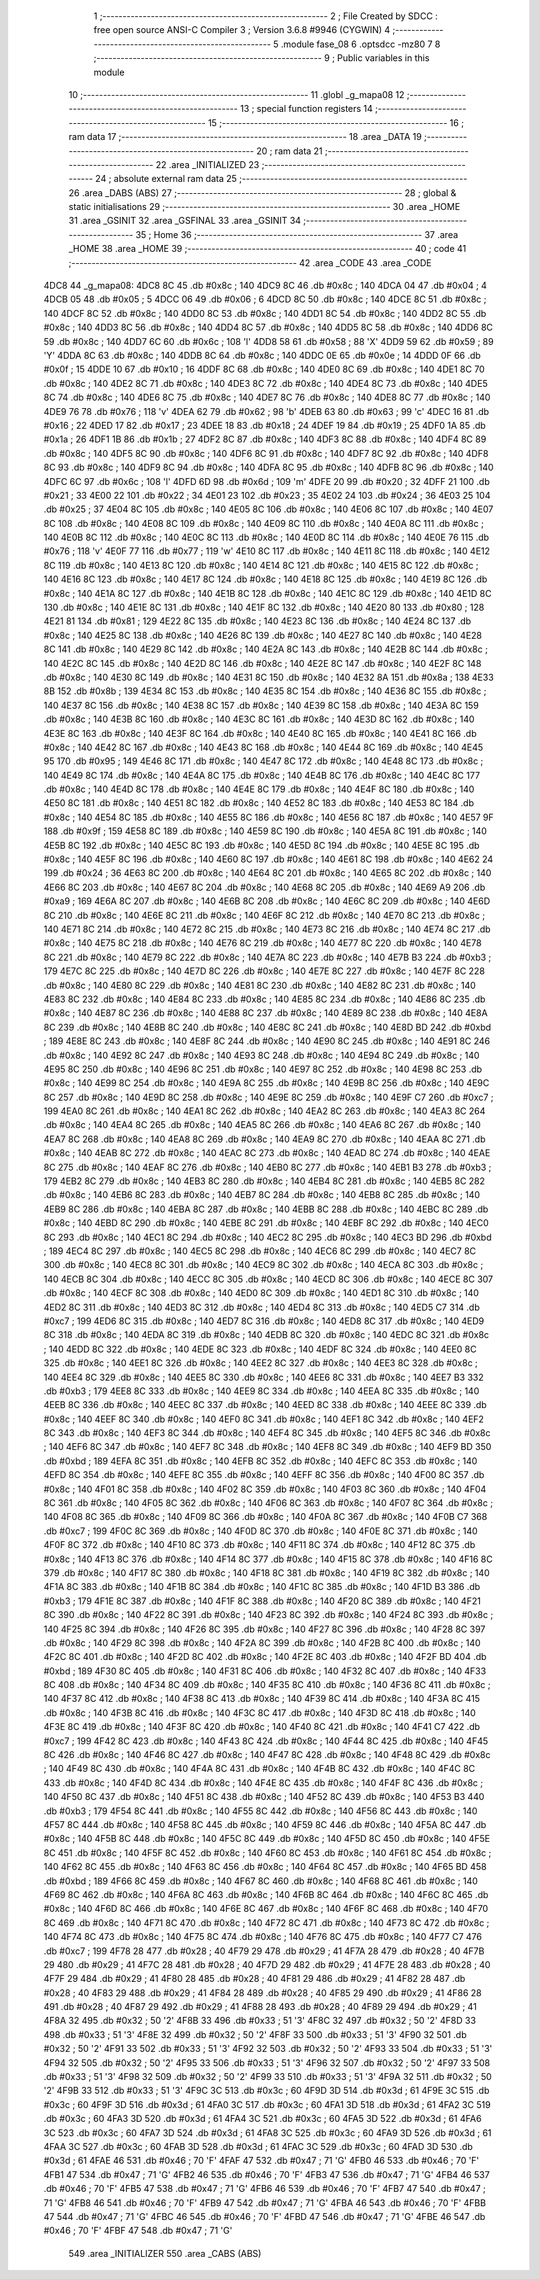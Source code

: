                               1 ;--------------------------------------------------------
                              2 ; File Created by SDCC : free open source ANSI-C Compiler
                              3 ; Version 3.6.8 #9946 (CYGWIN)
                              4 ;--------------------------------------------------------
                              5 	.module fase_08
                              6 	.optsdcc -mz80
                              7 	
                              8 ;--------------------------------------------------------
                              9 ; Public variables in this module
                             10 ;--------------------------------------------------------
                             11 	.globl _g_mapa08
                             12 ;--------------------------------------------------------
                             13 ; special function registers
                             14 ;--------------------------------------------------------
                             15 ;--------------------------------------------------------
                             16 ; ram data
                             17 ;--------------------------------------------------------
                             18 	.area _DATA
                             19 ;--------------------------------------------------------
                             20 ; ram data
                             21 ;--------------------------------------------------------
                             22 	.area _INITIALIZED
                             23 ;--------------------------------------------------------
                             24 ; absolute external ram data
                             25 ;--------------------------------------------------------
                             26 	.area _DABS (ABS)
                             27 ;--------------------------------------------------------
                             28 ; global & static initialisations
                             29 ;--------------------------------------------------------
                             30 	.area _HOME
                             31 	.area _GSINIT
                             32 	.area _GSFINAL
                             33 	.area _GSINIT
                             34 ;--------------------------------------------------------
                             35 ; Home
                             36 ;--------------------------------------------------------
                             37 	.area _HOME
                             38 	.area _HOME
                             39 ;--------------------------------------------------------
                             40 ; code
                             41 ;--------------------------------------------------------
                             42 	.area _CODE
                             43 	.area _CODE
   4DC8                      44 _g_mapa08:
   4DC8 8C                   45 	.db #0x8c	; 140
   4DC9 8C                   46 	.db #0x8c	; 140
   4DCA 04                   47 	.db #0x04	; 4
   4DCB 05                   48 	.db #0x05	; 5
   4DCC 06                   49 	.db #0x06	; 6
   4DCD 8C                   50 	.db #0x8c	; 140
   4DCE 8C                   51 	.db #0x8c	; 140
   4DCF 8C                   52 	.db #0x8c	; 140
   4DD0 8C                   53 	.db #0x8c	; 140
   4DD1 8C                   54 	.db #0x8c	; 140
   4DD2 8C                   55 	.db #0x8c	; 140
   4DD3 8C                   56 	.db #0x8c	; 140
   4DD4 8C                   57 	.db #0x8c	; 140
   4DD5 8C                   58 	.db #0x8c	; 140
   4DD6 8C                   59 	.db #0x8c	; 140
   4DD7 6C                   60 	.db #0x6c	; 108	'l'
   4DD8 58                   61 	.db #0x58	; 88	'X'
   4DD9 59                   62 	.db #0x59	; 89	'Y'
   4DDA 8C                   63 	.db #0x8c	; 140
   4DDB 8C                   64 	.db #0x8c	; 140
   4DDC 0E                   65 	.db #0x0e	; 14
   4DDD 0F                   66 	.db #0x0f	; 15
   4DDE 10                   67 	.db #0x10	; 16
   4DDF 8C                   68 	.db #0x8c	; 140
   4DE0 8C                   69 	.db #0x8c	; 140
   4DE1 8C                   70 	.db #0x8c	; 140
   4DE2 8C                   71 	.db #0x8c	; 140
   4DE3 8C                   72 	.db #0x8c	; 140
   4DE4 8C                   73 	.db #0x8c	; 140
   4DE5 8C                   74 	.db #0x8c	; 140
   4DE6 8C                   75 	.db #0x8c	; 140
   4DE7 8C                   76 	.db #0x8c	; 140
   4DE8 8C                   77 	.db #0x8c	; 140
   4DE9 76                   78 	.db #0x76	; 118	'v'
   4DEA 62                   79 	.db #0x62	; 98	'b'
   4DEB 63                   80 	.db #0x63	; 99	'c'
   4DEC 16                   81 	.db #0x16	; 22
   4DED 17                   82 	.db #0x17	; 23
   4DEE 18                   83 	.db #0x18	; 24
   4DEF 19                   84 	.db #0x19	; 25
   4DF0 1A                   85 	.db #0x1a	; 26
   4DF1 1B                   86 	.db #0x1b	; 27
   4DF2 8C                   87 	.db #0x8c	; 140
   4DF3 8C                   88 	.db #0x8c	; 140
   4DF4 8C                   89 	.db #0x8c	; 140
   4DF5 8C                   90 	.db #0x8c	; 140
   4DF6 8C                   91 	.db #0x8c	; 140
   4DF7 8C                   92 	.db #0x8c	; 140
   4DF8 8C                   93 	.db #0x8c	; 140
   4DF9 8C                   94 	.db #0x8c	; 140
   4DFA 8C                   95 	.db #0x8c	; 140
   4DFB 8C                   96 	.db #0x8c	; 140
   4DFC 6C                   97 	.db #0x6c	; 108	'l'
   4DFD 6D                   98 	.db #0x6d	; 109	'm'
   4DFE 20                   99 	.db #0x20	; 32
   4DFF 21                  100 	.db #0x21	; 33
   4E00 22                  101 	.db #0x22	; 34
   4E01 23                  102 	.db #0x23	; 35
   4E02 24                  103 	.db #0x24	; 36
   4E03 25                  104 	.db #0x25	; 37
   4E04 8C                  105 	.db #0x8c	; 140
   4E05 8C                  106 	.db #0x8c	; 140
   4E06 8C                  107 	.db #0x8c	; 140
   4E07 8C                  108 	.db #0x8c	; 140
   4E08 8C                  109 	.db #0x8c	; 140
   4E09 8C                  110 	.db #0x8c	; 140
   4E0A 8C                  111 	.db #0x8c	; 140
   4E0B 8C                  112 	.db #0x8c	; 140
   4E0C 8C                  113 	.db #0x8c	; 140
   4E0D 8C                  114 	.db #0x8c	; 140
   4E0E 76                  115 	.db #0x76	; 118	'v'
   4E0F 77                  116 	.db #0x77	; 119	'w'
   4E10 8C                  117 	.db #0x8c	; 140
   4E11 8C                  118 	.db #0x8c	; 140
   4E12 8C                  119 	.db #0x8c	; 140
   4E13 8C                  120 	.db #0x8c	; 140
   4E14 8C                  121 	.db #0x8c	; 140
   4E15 8C                  122 	.db #0x8c	; 140
   4E16 8C                  123 	.db #0x8c	; 140
   4E17 8C                  124 	.db #0x8c	; 140
   4E18 8C                  125 	.db #0x8c	; 140
   4E19 8C                  126 	.db #0x8c	; 140
   4E1A 8C                  127 	.db #0x8c	; 140
   4E1B 8C                  128 	.db #0x8c	; 140
   4E1C 8C                  129 	.db #0x8c	; 140
   4E1D 8C                  130 	.db #0x8c	; 140
   4E1E 8C                  131 	.db #0x8c	; 140
   4E1F 8C                  132 	.db #0x8c	; 140
   4E20 80                  133 	.db #0x80	; 128
   4E21 81                  134 	.db #0x81	; 129
   4E22 8C                  135 	.db #0x8c	; 140
   4E23 8C                  136 	.db #0x8c	; 140
   4E24 8C                  137 	.db #0x8c	; 140
   4E25 8C                  138 	.db #0x8c	; 140
   4E26 8C                  139 	.db #0x8c	; 140
   4E27 8C                  140 	.db #0x8c	; 140
   4E28 8C                  141 	.db #0x8c	; 140
   4E29 8C                  142 	.db #0x8c	; 140
   4E2A 8C                  143 	.db #0x8c	; 140
   4E2B 8C                  144 	.db #0x8c	; 140
   4E2C 8C                  145 	.db #0x8c	; 140
   4E2D 8C                  146 	.db #0x8c	; 140
   4E2E 8C                  147 	.db #0x8c	; 140
   4E2F 8C                  148 	.db #0x8c	; 140
   4E30 8C                  149 	.db #0x8c	; 140
   4E31 8C                  150 	.db #0x8c	; 140
   4E32 8A                  151 	.db #0x8a	; 138
   4E33 8B                  152 	.db #0x8b	; 139
   4E34 8C                  153 	.db #0x8c	; 140
   4E35 8C                  154 	.db #0x8c	; 140
   4E36 8C                  155 	.db #0x8c	; 140
   4E37 8C                  156 	.db #0x8c	; 140
   4E38 8C                  157 	.db #0x8c	; 140
   4E39 8C                  158 	.db #0x8c	; 140
   4E3A 8C                  159 	.db #0x8c	; 140
   4E3B 8C                  160 	.db #0x8c	; 140
   4E3C 8C                  161 	.db #0x8c	; 140
   4E3D 8C                  162 	.db #0x8c	; 140
   4E3E 8C                  163 	.db #0x8c	; 140
   4E3F 8C                  164 	.db #0x8c	; 140
   4E40 8C                  165 	.db #0x8c	; 140
   4E41 8C                  166 	.db #0x8c	; 140
   4E42 8C                  167 	.db #0x8c	; 140
   4E43 8C                  168 	.db #0x8c	; 140
   4E44 8C                  169 	.db #0x8c	; 140
   4E45 95                  170 	.db #0x95	; 149
   4E46 8C                  171 	.db #0x8c	; 140
   4E47 8C                  172 	.db #0x8c	; 140
   4E48 8C                  173 	.db #0x8c	; 140
   4E49 8C                  174 	.db #0x8c	; 140
   4E4A 8C                  175 	.db #0x8c	; 140
   4E4B 8C                  176 	.db #0x8c	; 140
   4E4C 8C                  177 	.db #0x8c	; 140
   4E4D 8C                  178 	.db #0x8c	; 140
   4E4E 8C                  179 	.db #0x8c	; 140
   4E4F 8C                  180 	.db #0x8c	; 140
   4E50 8C                  181 	.db #0x8c	; 140
   4E51 8C                  182 	.db #0x8c	; 140
   4E52 8C                  183 	.db #0x8c	; 140
   4E53 8C                  184 	.db #0x8c	; 140
   4E54 8C                  185 	.db #0x8c	; 140
   4E55 8C                  186 	.db #0x8c	; 140
   4E56 8C                  187 	.db #0x8c	; 140
   4E57 9F                  188 	.db #0x9f	; 159
   4E58 8C                  189 	.db #0x8c	; 140
   4E59 8C                  190 	.db #0x8c	; 140
   4E5A 8C                  191 	.db #0x8c	; 140
   4E5B 8C                  192 	.db #0x8c	; 140
   4E5C 8C                  193 	.db #0x8c	; 140
   4E5D 8C                  194 	.db #0x8c	; 140
   4E5E 8C                  195 	.db #0x8c	; 140
   4E5F 8C                  196 	.db #0x8c	; 140
   4E60 8C                  197 	.db #0x8c	; 140
   4E61 8C                  198 	.db #0x8c	; 140
   4E62 24                  199 	.db #0x24	; 36
   4E63 8C                  200 	.db #0x8c	; 140
   4E64 8C                  201 	.db #0x8c	; 140
   4E65 8C                  202 	.db #0x8c	; 140
   4E66 8C                  203 	.db #0x8c	; 140
   4E67 8C                  204 	.db #0x8c	; 140
   4E68 8C                  205 	.db #0x8c	; 140
   4E69 A9                  206 	.db #0xa9	; 169
   4E6A 8C                  207 	.db #0x8c	; 140
   4E6B 8C                  208 	.db #0x8c	; 140
   4E6C 8C                  209 	.db #0x8c	; 140
   4E6D 8C                  210 	.db #0x8c	; 140
   4E6E 8C                  211 	.db #0x8c	; 140
   4E6F 8C                  212 	.db #0x8c	; 140
   4E70 8C                  213 	.db #0x8c	; 140
   4E71 8C                  214 	.db #0x8c	; 140
   4E72 8C                  215 	.db #0x8c	; 140
   4E73 8C                  216 	.db #0x8c	; 140
   4E74 8C                  217 	.db #0x8c	; 140
   4E75 8C                  218 	.db #0x8c	; 140
   4E76 8C                  219 	.db #0x8c	; 140
   4E77 8C                  220 	.db #0x8c	; 140
   4E78 8C                  221 	.db #0x8c	; 140
   4E79 8C                  222 	.db #0x8c	; 140
   4E7A 8C                  223 	.db #0x8c	; 140
   4E7B B3                  224 	.db #0xb3	; 179
   4E7C 8C                  225 	.db #0x8c	; 140
   4E7D 8C                  226 	.db #0x8c	; 140
   4E7E 8C                  227 	.db #0x8c	; 140
   4E7F 8C                  228 	.db #0x8c	; 140
   4E80 8C                  229 	.db #0x8c	; 140
   4E81 8C                  230 	.db #0x8c	; 140
   4E82 8C                  231 	.db #0x8c	; 140
   4E83 8C                  232 	.db #0x8c	; 140
   4E84 8C                  233 	.db #0x8c	; 140
   4E85 8C                  234 	.db #0x8c	; 140
   4E86 8C                  235 	.db #0x8c	; 140
   4E87 8C                  236 	.db #0x8c	; 140
   4E88 8C                  237 	.db #0x8c	; 140
   4E89 8C                  238 	.db #0x8c	; 140
   4E8A 8C                  239 	.db #0x8c	; 140
   4E8B 8C                  240 	.db #0x8c	; 140
   4E8C 8C                  241 	.db #0x8c	; 140
   4E8D BD                  242 	.db #0xbd	; 189
   4E8E 8C                  243 	.db #0x8c	; 140
   4E8F 8C                  244 	.db #0x8c	; 140
   4E90 8C                  245 	.db #0x8c	; 140
   4E91 8C                  246 	.db #0x8c	; 140
   4E92 8C                  247 	.db #0x8c	; 140
   4E93 8C                  248 	.db #0x8c	; 140
   4E94 8C                  249 	.db #0x8c	; 140
   4E95 8C                  250 	.db #0x8c	; 140
   4E96 8C                  251 	.db #0x8c	; 140
   4E97 8C                  252 	.db #0x8c	; 140
   4E98 8C                  253 	.db #0x8c	; 140
   4E99 8C                  254 	.db #0x8c	; 140
   4E9A 8C                  255 	.db #0x8c	; 140
   4E9B 8C                  256 	.db #0x8c	; 140
   4E9C 8C                  257 	.db #0x8c	; 140
   4E9D 8C                  258 	.db #0x8c	; 140
   4E9E 8C                  259 	.db #0x8c	; 140
   4E9F C7                  260 	.db #0xc7	; 199
   4EA0 8C                  261 	.db #0x8c	; 140
   4EA1 8C                  262 	.db #0x8c	; 140
   4EA2 8C                  263 	.db #0x8c	; 140
   4EA3 8C                  264 	.db #0x8c	; 140
   4EA4 8C                  265 	.db #0x8c	; 140
   4EA5 8C                  266 	.db #0x8c	; 140
   4EA6 8C                  267 	.db #0x8c	; 140
   4EA7 8C                  268 	.db #0x8c	; 140
   4EA8 8C                  269 	.db #0x8c	; 140
   4EA9 8C                  270 	.db #0x8c	; 140
   4EAA 8C                  271 	.db #0x8c	; 140
   4EAB 8C                  272 	.db #0x8c	; 140
   4EAC 8C                  273 	.db #0x8c	; 140
   4EAD 8C                  274 	.db #0x8c	; 140
   4EAE 8C                  275 	.db #0x8c	; 140
   4EAF 8C                  276 	.db #0x8c	; 140
   4EB0 8C                  277 	.db #0x8c	; 140
   4EB1 B3                  278 	.db #0xb3	; 179
   4EB2 8C                  279 	.db #0x8c	; 140
   4EB3 8C                  280 	.db #0x8c	; 140
   4EB4 8C                  281 	.db #0x8c	; 140
   4EB5 8C                  282 	.db #0x8c	; 140
   4EB6 8C                  283 	.db #0x8c	; 140
   4EB7 8C                  284 	.db #0x8c	; 140
   4EB8 8C                  285 	.db #0x8c	; 140
   4EB9 8C                  286 	.db #0x8c	; 140
   4EBA 8C                  287 	.db #0x8c	; 140
   4EBB 8C                  288 	.db #0x8c	; 140
   4EBC 8C                  289 	.db #0x8c	; 140
   4EBD 8C                  290 	.db #0x8c	; 140
   4EBE 8C                  291 	.db #0x8c	; 140
   4EBF 8C                  292 	.db #0x8c	; 140
   4EC0 8C                  293 	.db #0x8c	; 140
   4EC1 8C                  294 	.db #0x8c	; 140
   4EC2 8C                  295 	.db #0x8c	; 140
   4EC3 BD                  296 	.db #0xbd	; 189
   4EC4 8C                  297 	.db #0x8c	; 140
   4EC5 8C                  298 	.db #0x8c	; 140
   4EC6 8C                  299 	.db #0x8c	; 140
   4EC7 8C                  300 	.db #0x8c	; 140
   4EC8 8C                  301 	.db #0x8c	; 140
   4EC9 8C                  302 	.db #0x8c	; 140
   4ECA 8C                  303 	.db #0x8c	; 140
   4ECB 8C                  304 	.db #0x8c	; 140
   4ECC 8C                  305 	.db #0x8c	; 140
   4ECD 8C                  306 	.db #0x8c	; 140
   4ECE 8C                  307 	.db #0x8c	; 140
   4ECF 8C                  308 	.db #0x8c	; 140
   4ED0 8C                  309 	.db #0x8c	; 140
   4ED1 8C                  310 	.db #0x8c	; 140
   4ED2 8C                  311 	.db #0x8c	; 140
   4ED3 8C                  312 	.db #0x8c	; 140
   4ED4 8C                  313 	.db #0x8c	; 140
   4ED5 C7                  314 	.db #0xc7	; 199
   4ED6 8C                  315 	.db #0x8c	; 140
   4ED7 8C                  316 	.db #0x8c	; 140
   4ED8 8C                  317 	.db #0x8c	; 140
   4ED9 8C                  318 	.db #0x8c	; 140
   4EDA 8C                  319 	.db #0x8c	; 140
   4EDB 8C                  320 	.db #0x8c	; 140
   4EDC 8C                  321 	.db #0x8c	; 140
   4EDD 8C                  322 	.db #0x8c	; 140
   4EDE 8C                  323 	.db #0x8c	; 140
   4EDF 8C                  324 	.db #0x8c	; 140
   4EE0 8C                  325 	.db #0x8c	; 140
   4EE1 8C                  326 	.db #0x8c	; 140
   4EE2 8C                  327 	.db #0x8c	; 140
   4EE3 8C                  328 	.db #0x8c	; 140
   4EE4 8C                  329 	.db #0x8c	; 140
   4EE5 8C                  330 	.db #0x8c	; 140
   4EE6 8C                  331 	.db #0x8c	; 140
   4EE7 B3                  332 	.db #0xb3	; 179
   4EE8 8C                  333 	.db #0x8c	; 140
   4EE9 8C                  334 	.db #0x8c	; 140
   4EEA 8C                  335 	.db #0x8c	; 140
   4EEB 8C                  336 	.db #0x8c	; 140
   4EEC 8C                  337 	.db #0x8c	; 140
   4EED 8C                  338 	.db #0x8c	; 140
   4EEE 8C                  339 	.db #0x8c	; 140
   4EEF 8C                  340 	.db #0x8c	; 140
   4EF0 8C                  341 	.db #0x8c	; 140
   4EF1 8C                  342 	.db #0x8c	; 140
   4EF2 8C                  343 	.db #0x8c	; 140
   4EF3 8C                  344 	.db #0x8c	; 140
   4EF4 8C                  345 	.db #0x8c	; 140
   4EF5 8C                  346 	.db #0x8c	; 140
   4EF6 8C                  347 	.db #0x8c	; 140
   4EF7 8C                  348 	.db #0x8c	; 140
   4EF8 8C                  349 	.db #0x8c	; 140
   4EF9 BD                  350 	.db #0xbd	; 189
   4EFA 8C                  351 	.db #0x8c	; 140
   4EFB 8C                  352 	.db #0x8c	; 140
   4EFC 8C                  353 	.db #0x8c	; 140
   4EFD 8C                  354 	.db #0x8c	; 140
   4EFE 8C                  355 	.db #0x8c	; 140
   4EFF 8C                  356 	.db #0x8c	; 140
   4F00 8C                  357 	.db #0x8c	; 140
   4F01 8C                  358 	.db #0x8c	; 140
   4F02 8C                  359 	.db #0x8c	; 140
   4F03 8C                  360 	.db #0x8c	; 140
   4F04 8C                  361 	.db #0x8c	; 140
   4F05 8C                  362 	.db #0x8c	; 140
   4F06 8C                  363 	.db #0x8c	; 140
   4F07 8C                  364 	.db #0x8c	; 140
   4F08 8C                  365 	.db #0x8c	; 140
   4F09 8C                  366 	.db #0x8c	; 140
   4F0A 8C                  367 	.db #0x8c	; 140
   4F0B C7                  368 	.db #0xc7	; 199
   4F0C 8C                  369 	.db #0x8c	; 140
   4F0D 8C                  370 	.db #0x8c	; 140
   4F0E 8C                  371 	.db #0x8c	; 140
   4F0F 8C                  372 	.db #0x8c	; 140
   4F10 8C                  373 	.db #0x8c	; 140
   4F11 8C                  374 	.db #0x8c	; 140
   4F12 8C                  375 	.db #0x8c	; 140
   4F13 8C                  376 	.db #0x8c	; 140
   4F14 8C                  377 	.db #0x8c	; 140
   4F15 8C                  378 	.db #0x8c	; 140
   4F16 8C                  379 	.db #0x8c	; 140
   4F17 8C                  380 	.db #0x8c	; 140
   4F18 8C                  381 	.db #0x8c	; 140
   4F19 8C                  382 	.db #0x8c	; 140
   4F1A 8C                  383 	.db #0x8c	; 140
   4F1B 8C                  384 	.db #0x8c	; 140
   4F1C 8C                  385 	.db #0x8c	; 140
   4F1D B3                  386 	.db #0xb3	; 179
   4F1E 8C                  387 	.db #0x8c	; 140
   4F1F 8C                  388 	.db #0x8c	; 140
   4F20 8C                  389 	.db #0x8c	; 140
   4F21 8C                  390 	.db #0x8c	; 140
   4F22 8C                  391 	.db #0x8c	; 140
   4F23 8C                  392 	.db #0x8c	; 140
   4F24 8C                  393 	.db #0x8c	; 140
   4F25 8C                  394 	.db #0x8c	; 140
   4F26 8C                  395 	.db #0x8c	; 140
   4F27 8C                  396 	.db #0x8c	; 140
   4F28 8C                  397 	.db #0x8c	; 140
   4F29 8C                  398 	.db #0x8c	; 140
   4F2A 8C                  399 	.db #0x8c	; 140
   4F2B 8C                  400 	.db #0x8c	; 140
   4F2C 8C                  401 	.db #0x8c	; 140
   4F2D 8C                  402 	.db #0x8c	; 140
   4F2E 8C                  403 	.db #0x8c	; 140
   4F2F BD                  404 	.db #0xbd	; 189
   4F30 8C                  405 	.db #0x8c	; 140
   4F31 8C                  406 	.db #0x8c	; 140
   4F32 8C                  407 	.db #0x8c	; 140
   4F33 8C                  408 	.db #0x8c	; 140
   4F34 8C                  409 	.db #0x8c	; 140
   4F35 8C                  410 	.db #0x8c	; 140
   4F36 8C                  411 	.db #0x8c	; 140
   4F37 8C                  412 	.db #0x8c	; 140
   4F38 8C                  413 	.db #0x8c	; 140
   4F39 8C                  414 	.db #0x8c	; 140
   4F3A 8C                  415 	.db #0x8c	; 140
   4F3B 8C                  416 	.db #0x8c	; 140
   4F3C 8C                  417 	.db #0x8c	; 140
   4F3D 8C                  418 	.db #0x8c	; 140
   4F3E 8C                  419 	.db #0x8c	; 140
   4F3F 8C                  420 	.db #0x8c	; 140
   4F40 8C                  421 	.db #0x8c	; 140
   4F41 C7                  422 	.db #0xc7	; 199
   4F42 8C                  423 	.db #0x8c	; 140
   4F43 8C                  424 	.db #0x8c	; 140
   4F44 8C                  425 	.db #0x8c	; 140
   4F45 8C                  426 	.db #0x8c	; 140
   4F46 8C                  427 	.db #0x8c	; 140
   4F47 8C                  428 	.db #0x8c	; 140
   4F48 8C                  429 	.db #0x8c	; 140
   4F49 8C                  430 	.db #0x8c	; 140
   4F4A 8C                  431 	.db #0x8c	; 140
   4F4B 8C                  432 	.db #0x8c	; 140
   4F4C 8C                  433 	.db #0x8c	; 140
   4F4D 8C                  434 	.db #0x8c	; 140
   4F4E 8C                  435 	.db #0x8c	; 140
   4F4F 8C                  436 	.db #0x8c	; 140
   4F50 8C                  437 	.db #0x8c	; 140
   4F51 8C                  438 	.db #0x8c	; 140
   4F52 8C                  439 	.db #0x8c	; 140
   4F53 B3                  440 	.db #0xb3	; 179
   4F54 8C                  441 	.db #0x8c	; 140
   4F55 8C                  442 	.db #0x8c	; 140
   4F56 8C                  443 	.db #0x8c	; 140
   4F57 8C                  444 	.db #0x8c	; 140
   4F58 8C                  445 	.db #0x8c	; 140
   4F59 8C                  446 	.db #0x8c	; 140
   4F5A 8C                  447 	.db #0x8c	; 140
   4F5B 8C                  448 	.db #0x8c	; 140
   4F5C 8C                  449 	.db #0x8c	; 140
   4F5D 8C                  450 	.db #0x8c	; 140
   4F5E 8C                  451 	.db #0x8c	; 140
   4F5F 8C                  452 	.db #0x8c	; 140
   4F60 8C                  453 	.db #0x8c	; 140
   4F61 8C                  454 	.db #0x8c	; 140
   4F62 8C                  455 	.db #0x8c	; 140
   4F63 8C                  456 	.db #0x8c	; 140
   4F64 8C                  457 	.db #0x8c	; 140
   4F65 BD                  458 	.db #0xbd	; 189
   4F66 8C                  459 	.db #0x8c	; 140
   4F67 8C                  460 	.db #0x8c	; 140
   4F68 8C                  461 	.db #0x8c	; 140
   4F69 8C                  462 	.db #0x8c	; 140
   4F6A 8C                  463 	.db #0x8c	; 140
   4F6B 8C                  464 	.db #0x8c	; 140
   4F6C 8C                  465 	.db #0x8c	; 140
   4F6D 8C                  466 	.db #0x8c	; 140
   4F6E 8C                  467 	.db #0x8c	; 140
   4F6F 8C                  468 	.db #0x8c	; 140
   4F70 8C                  469 	.db #0x8c	; 140
   4F71 8C                  470 	.db #0x8c	; 140
   4F72 8C                  471 	.db #0x8c	; 140
   4F73 8C                  472 	.db #0x8c	; 140
   4F74 8C                  473 	.db #0x8c	; 140
   4F75 8C                  474 	.db #0x8c	; 140
   4F76 8C                  475 	.db #0x8c	; 140
   4F77 C7                  476 	.db #0xc7	; 199
   4F78 28                  477 	.db #0x28	; 40
   4F79 29                  478 	.db #0x29	; 41
   4F7A 28                  479 	.db #0x28	; 40
   4F7B 29                  480 	.db #0x29	; 41
   4F7C 28                  481 	.db #0x28	; 40
   4F7D 29                  482 	.db #0x29	; 41
   4F7E 28                  483 	.db #0x28	; 40
   4F7F 29                  484 	.db #0x29	; 41
   4F80 28                  485 	.db #0x28	; 40
   4F81 29                  486 	.db #0x29	; 41
   4F82 28                  487 	.db #0x28	; 40
   4F83 29                  488 	.db #0x29	; 41
   4F84 28                  489 	.db #0x28	; 40
   4F85 29                  490 	.db #0x29	; 41
   4F86 28                  491 	.db #0x28	; 40
   4F87 29                  492 	.db #0x29	; 41
   4F88 28                  493 	.db #0x28	; 40
   4F89 29                  494 	.db #0x29	; 41
   4F8A 32                  495 	.db #0x32	; 50	'2'
   4F8B 33                  496 	.db #0x33	; 51	'3'
   4F8C 32                  497 	.db #0x32	; 50	'2'
   4F8D 33                  498 	.db #0x33	; 51	'3'
   4F8E 32                  499 	.db #0x32	; 50	'2'
   4F8F 33                  500 	.db #0x33	; 51	'3'
   4F90 32                  501 	.db #0x32	; 50	'2'
   4F91 33                  502 	.db #0x33	; 51	'3'
   4F92 32                  503 	.db #0x32	; 50	'2'
   4F93 33                  504 	.db #0x33	; 51	'3'
   4F94 32                  505 	.db #0x32	; 50	'2'
   4F95 33                  506 	.db #0x33	; 51	'3'
   4F96 32                  507 	.db #0x32	; 50	'2'
   4F97 33                  508 	.db #0x33	; 51	'3'
   4F98 32                  509 	.db #0x32	; 50	'2'
   4F99 33                  510 	.db #0x33	; 51	'3'
   4F9A 32                  511 	.db #0x32	; 50	'2'
   4F9B 33                  512 	.db #0x33	; 51	'3'
   4F9C 3C                  513 	.db #0x3c	; 60
   4F9D 3D                  514 	.db #0x3d	; 61
   4F9E 3C                  515 	.db #0x3c	; 60
   4F9F 3D                  516 	.db #0x3d	; 61
   4FA0 3C                  517 	.db #0x3c	; 60
   4FA1 3D                  518 	.db #0x3d	; 61
   4FA2 3C                  519 	.db #0x3c	; 60
   4FA3 3D                  520 	.db #0x3d	; 61
   4FA4 3C                  521 	.db #0x3c	; 60
   4FA5 3D                  522 	.db #0x3d	; 61
   4FA6 3C                  523 	.db #0x3c	; 60
   4FA7 3D                  524 	.db #0x3d	; 61
   4FA8 3C                  525 	.db #0x3c	; 60
   4FA9 3D                  526 	.db #0x3d	; 61
   4FAA 3C                  527 	.db #0x3c	; 60
   4FAB 3D                  528 	.db #0x3d	; 61
   4FAC 3C                  529 	.db #0x3c	; 60
   4FAD 3D                  530 	.db #0x3d	; 61
   4FAE 46                  531 	.db #0x46	; 70	'F'
   4FAF 47                  532 	.db #0x47	; 71	'G'
   4FB0 46                  533 	.db #0x46	; 70	'F'
   4FB1 47                  534 	.db #0x47	; 71	'G'
   4FB2 46                  535 	.db #0x46	; 70	'F'
   4FB3 47                  536 	.db #0x47	; 71	'G'
   4FB4 46                  537 	.db #0x46	; 70	'F'
   4FB5 47                  538 	.db #0x47	; 71	'G'
   4FB6 46                  539 	.db #0x46	; 70	'F'
   4FB7 47                  540 	.db #0x47	; 71	'G'
   4FB8 46                  541 	.db #0x46	; 70	'F'
   4FB9 47                  542 	.db #0x47	; 71	'G'
   4FBA 46                  543 	.db #0x46	; 70	'F'
   4FBB 47                  544 	.db #0x47	; 71	'G'
   4FBC 46                  545 	.db #0x46	; 70	'F'
   4FBD 47                  546 	.db #0x47	; 71	'G'
   4FBE 46                  547 	.db #0x46	; 70	'F'
   4FBF 47                  548 	.db #0x47	; 71	'G'
                            549 	.area _INITIALIZER
                            550 	.area _CABS (ABS)

